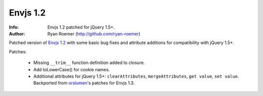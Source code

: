 ===========
 Envjs 1.2
===========
:Info: Envjs 1.2 patched for jQuery 1.5+.
:Author: Ryan Roemer (http://github.com/ryan-roemer)

Patched version of `Envjs 1.2`_ with some basic bug fixes and attribute
additions for compatibility with jQuery 1.5+.

Patches:

 * Missing ``__trim__`` function definition added to closure.
 * Add toLowerCase() for cookie names.
 * Additional attributes for jQuery 1.5+: ``clearAttributes``,
   ``mergeAttributes``, ``get value``, ``set value``. Backported from
   orslumen_'s patches for Envjs 1.3.

.. _`Envjs 1.2`: http://www.envjs.com/dist/env.rhino.1.2.js
.. _orslumen: https://github.com/orslumen/env-js/commit/
    c3e702cfa84872782dd40a2c4cd8a4c8f9bac3a3
